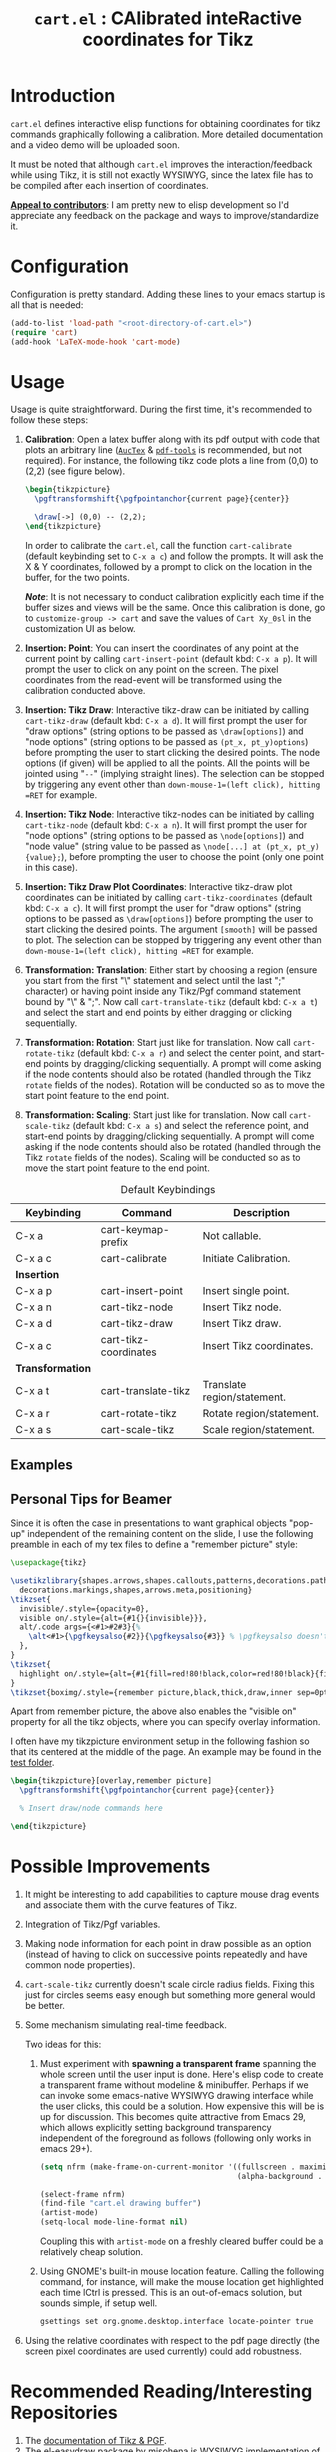#+TITLE: =cart.el= : CAlibrated inteRactive coordinates for Tikz
#+STARTUP: indent

* Introduction
=cart.el= defines interactive elisp functions for obtaining coordinates for tikz commands graphically following a calibration. More detailed documentation and a video demo will be uploaded soon.

It must be noted that although =cart.el= improves the interaction/feedback while using Tikz, it is still not exactly WYSIWYG, since the latex file has to be compiled after each insertion of coordinates.

*_Appeal to contributors_*: I am pretty new to elisp development so I'd appreciate any feedback on the package and ways to improve/standardize it. 

* Configuration
Configuration is pretty standard. Adding these lines to your emacs startup is all that is needed:
#+begin_src emacs-lisp :tangle yes
  (add-to-list 'load-path "<root-directory-of-cart.el>")
  (require 'cart)
  (add-hook 'LaTeX-mode-hook 'cart-mode)
#+end_src

* Usage
Usage is quite straightforward. During the first time, it's recommended to follow these steps:
1. *Calibration*: Open a latex buffer along with its pdf output with code that plots an arbitrary line ([[https://www.gnu.org/software/auctex/][=AucTex=]] & [[https://github.com/vedang/pdf-tools][=pdf-tools=]] is recommended, but not required).
   For instance, the following tikz code plots a line from (0,0) to (2,2) (see figure below).
   #+begin_src latex
     \begin{tikzpicture}
       \pgftransformshift{\pgfpointanchor{current page}{center}}

       \draw[->] (0,0) -- (2,2);
     \end{tikzpicture}
   #+end_src
   #+CAPTION: Sample of the line drawn by the code above
   #+ATTR_HTML: :width 800px
   #+ATTR_LATEX: :width 400px
   #+ATTR_ORG: :width 100px
   [[./figs/fig1.png]]

   In order to calibrate the =cart.el=, call the function =cart-calibrate= (default keybinding set to =C-x a c=) and follow the prompts. It will ask the X & Y coordinates, followed by a prompt to click on the location in the buffer, for the two points.

   */Note/*: It is not necessary to conduct calibration explicitly each time if the buffer sizes and views will be the same. Once this calibration is done, go to =customize-group -> cart= and save the values of =Cart Xy_0sl= in the customization UI as below.
   #+CAPTION: Saving calibration in the customization UI
   #+ATTR_HTML: :width 600px
   #+ATTR_LATEX: :width 200px
   #+ATTR_ORG: :width 50px
   [[./figs/fig2.png]]

2. *Insertion: Point*: You can insert the coordinates of any point at the current point by calling =cart-insert-point= (default kbd: =C-x a p=). It will prompt the user to click on any point on the screen. The pixel coordinates from the read-event will be transformed using the calibration conducted above.

3. *Insertion: Tikz Draw*: Interactive tikz-draw can be initiated by calling =cart-tikz-draw= (default kbd: =C-x a d=). It will first prompt the user for "draw options" (string options to be passed as =\draw[options]=) and "node options" (string options to be passed as =(pt_x, pt_y)options=) before prompting the user to start clicking the desired points. The node options (if given) will be applied to all the points. All the points will be jointed using "=--=" (implying straight lines). The selection can be stopped by triggering any event other than =down-mouse-1=(left click), hitting =RET= for example. 

4. *Insertion: Tikz Node*: Interactive tikz-nodes can be initiated by calling =cart-tikz-node= (default kbd: =C-x a n=). It will first prompt the user for "node options" (string options to be passed as =\node[options]=) and "node value" (string value to be passed as =\node[...] at (pt_x, pt_y) {value};=), before prompting the user to choose the point (only one point in this case).

5. *Insertion: Tikz Draw Plot Coordinates*: Interactive tikz-draw plot coordinates can be initiated by calling =cart-tikz-coordinates= (default kbd: =C-x a c=). It will first prompt the user for "draw options" (string options to be passed as =\draw[options]=) before prompting the user to start clicking the desired points. The argument =[smooth]= will be passed to plot. The selection can be stopped by triggering any event other than =down-mouse-1=(left click), hitting =RET= for example.

6. *Transformation: Translation*: Either start by choosing a region (ensure you start from the first "\" statement and select until the last ";" character) or having point inside any Tikz/Pgf command statement bound by "\" & ";". Now call =cart-translate-tikz= (default kbd: =C-x a t=) and select the start and end points by either dragging or clicking sequentially.

7. *Transformation: Rotation*: Start just like for translation. Now call =cart-rotate-tikz= (default kbd: =C-x a r=) and select the center point, and start-end points by dragging/clicking sequentially. A prompt will come asking if the node contents should also be rotated (handled through the Tikz =rotate= fields of the nodes). Rotation will be conducted so as to move the start point feature to the end point.

8. *Transformation: Scaling*: Start just like for translation. Now call =cart-scale-tikz= (default kbd: =C-x a s=) and select the reference point, and start-end points by dragging/clicking sequentially. A prompt will come asking if the node contents should also be rotated (handled through the Tikz =rotate= fields of the nodes). Scaling will be conducted so as to move the start point feature to the end point.


#+CAPTION: Default Keybindings
| Keybinding       | Command               | Description                 |
|------------------+-----------------------+-----------------------------|
| C-x a            | cart-keymap-prefix    | Not callable.               |
| C-x a c          | cart-calibrate        | Initiate Calibration.       |
|------------------+-----------------------+-----------------------------|
| *Insertion*      |                       |                             |
|------------------+-----------------------+-----------------------------|
| C-x a p          | cart-insert-point     | Insert single point.        |
| C-x a n          | cart-tikz-node        | Insert Tikz node.           |
| C-x a d          | cart-tikz-draw        | Insert Tikz draw.           |
| C-x a c          | cart-tikz-coordinates | Insert Tikz coordinates.    |
|------------------+-----------------------+-----------------------------|
| *Transformation* |                       |                             |
|------------------+-----------------------+-----------------------------|
| C-x a t          | cart-translate-tikz   | Translate region/statement. |
| C-x a r          | cart-rotate-tikz      | Rotate region/statement.    |
| C-x a s          | cart-scale-tikz       | Scale region/statement.     |
** Examples
#+CAPTION: Example 1 of a graphic drawn using =tikz= and =cart.el=
#+ATTR_HTML: :width 800px
#+ATTR_LATEX: :width 400px
#+ATTR_ORG: :width 100px
[[./figs/fig3.png]]
#+CAPTION: Example 2 of a graphic drawn using =tikz= and =cart.el=
#+ATTR_HTML: :width 800px
#+ATTR_LATEX: :width 400px
#+ATTR_ORG: :width 100px
[[./figs/fig4.png]]

** Personal Tips for Beamer
Since it is often the case in presentations to want graphical objects "pop-up" independent of the remaining content on the slide, I use the following preamble in each of my tex files to define a "remember picture" style:
#+begin_src latex
  \usepackage{tikz}

  \usetikzlibrary{shapes.arrows,shapes.callouts,patterns,decorations.pathmorphing,
    decorations.markings,shapes,arrows.meta,positioning}
  \tikzset{
    invisible/.style={opacity=0},
    visible on/.style={alt={#1{}{invisible}}},
    alt/.code args={<#1>#2#3}{%
      \alt<#1>{\pgfkeysalso{#2}}{\pgfkeysalso{#3}} % \pgfkeysalso doesn't change the path
    },
  }
  \tikzset{
    highlight on/.style={alt={#1{fill=red!80!black,color=red!80!black}{fill=gray!30!white,color=gray!30!white}}},
  }
  \tikzset{boximg/.style={remember picture,black,thick,draw,inner sep=0pt,outer sep=0pt}}
#+end_src
Apart from remember picture, the above also enables the "visible on" property for all the tikz objects, where you can specify overlay information.

I often have my tikzpicture environment setup in the following fashion so that its centered at the middle of the page. An example may be found in the [[file:test/test.tex][test folder]].
#+begin_src latex
  \begin{tikzpicture}[overlay,remember picture]
    \pgftransformshift{\pgfpointanchor{current page}{center}}

    % Insert draw/node commands here

  \end{tikzpicture}
#+end_src


* Possible Improvements
1. It might be interesting to add capabilities to capture mouse drag events and associate them with the curve features of Tikz.
2. Integration of Tikz/Pgf variables.
3. Making node information for each point in draw possible as an option (instead of having to click on successive points repeatedly and have common node properties).
4. =cart-scale-tikz= currently doesn't scale circle radius fields. Fixing this just for circles seems easy enough but something more general would be better.
5. Some mechanism simulating real-time feedback.
   
   Two ideas for this:
   1. Must experiment with *spawning a transparent frame* spanning the whole screen until the user input is done. Here's elisp code to create a transparent frame without modeline & minibuffer. Perhaps if we can invoke some emacs-native WYSIWYG drawing interface while the user clicks, this could be a solution. How expensive this will be is up for discussion.
      This becomes quite attractive from Emacs 29, which allows explicitly setting background transparency independent of the foreground as follows (following only works in emacs 29+).
      #+begin_src emacs-lisp :results none
        (setq nfrm (make-frame-on-current-monitor '((fullscreen . maximized)
                                                    (alpha-background . 80))))

        (select-frame nfrm)
        (find-file "cart.el drawing buffer")
        (artist-mode)
        (setq-local mode-line-format nil)
      #+end_src
      Coupling this with =artist-mode= on a freshly cleared buffer could be a relatively cheap solution.

   2. Using GNOME's built-in mouse location feature. Calling the following command, for instance, will make the mouse location get highlighted each time lCtrl is pressed. This is an out-of-emacs solution, but sounds simple, if setup well.
      #+begin_src sh
        gsettings set org.gnome.desktop.interface locate-pointer true
      #+end_src
6. Using the relative coordinates with respect to the pdf page directly (the screen pixel coordinates are used currently) could add robustness.

* Recommended Reading/Interesting Repositories
1. The [[https://pgf-tikz.github.io/pgf/pgfmanual.pdf][documentation of Tikz & PGF]].
2. The [[https://github.com/misohena/el-easydraw][el-easydraw]] package by [[https://github.com/misohena][misohena]] is WYSIWYG implementation of SVG drawing in emacs.
3. The [[https://github.com/dalanicolai/pymupdf-mode.el][pymupdf-mode]] implements a version of WYSIWYG drawing using python and zathura. I personally feel that a more elegant solution using pure elisp is possible.

